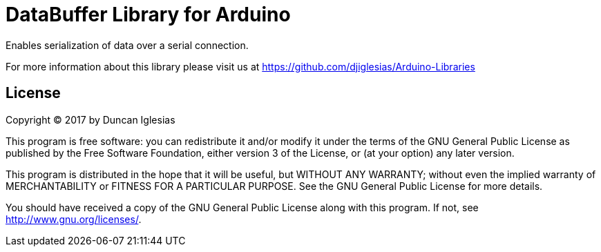 = DataBuffer Library for Arduino =

Enables serialization of data over a serial connection.

For more information about this library please visit us at
https://github.com/djiglesias/Arduino-Libraries

== License ==

Copyright (C) 2017 by Duncan Iglesias

This program is free software: you can redistribute it and/or modify
it under the terms of the GNU General Public License as published by
the Free Software Foundation, either version 3 of the License, or
(at your option) any later version.

This program is distributed in the hope that it will be useful,
but WITHOUT ANY WARRANTY; without even the implied warranty of
MERCHANTABILITY or FITNESS FOR A PARTICULAR PURPOSE.  See the
GNU General Public License for more details.

You should have received a copy of the GNU General Public License
along with this program.  If not, see <http://www.gnu.org/licenses/>.
